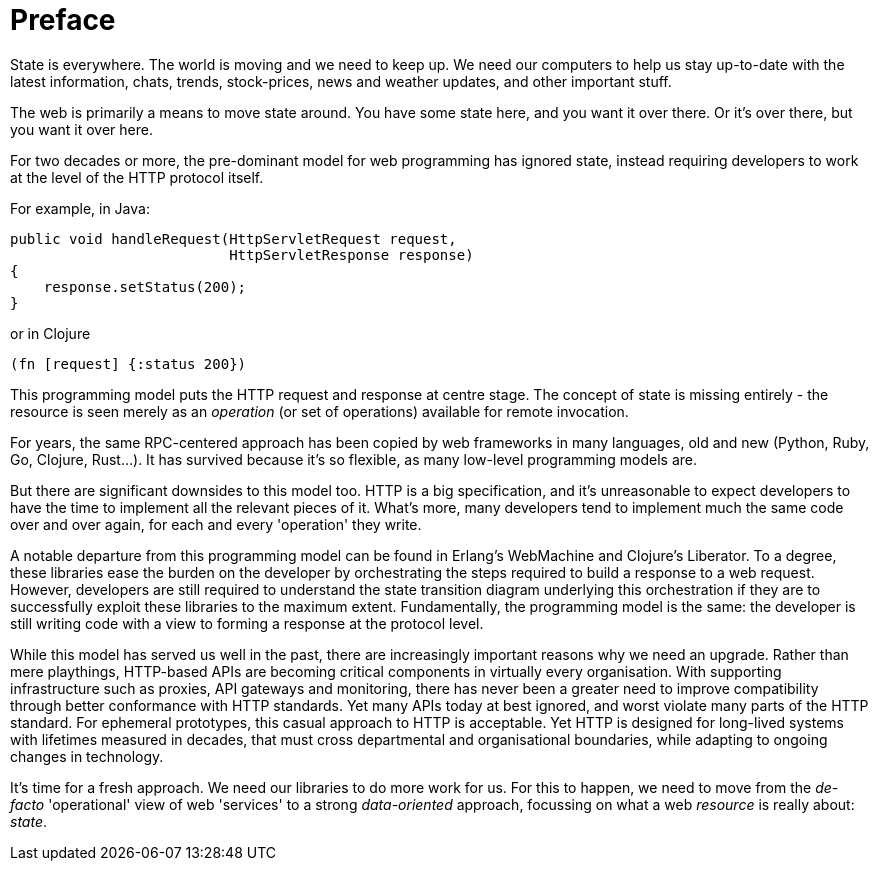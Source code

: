 [preface]
= Preface

State is everywhere. The world is moving and we need to keep up. We
need our computers to help us stay up-to-date with the latest
information, chats, trends, stock-prices, news and weather updates,
and other important stuff.

The web is primarily a means to move state around. You have some state
here, and you want it over there. Or it's over there, but you want it
over here.

For two decades or more, the pre-dominant model for web programming
has ignored state, instead requiring developers to work at the level
of the HTTP protocol itself.

For example, in Java:

[source,java]
----
public void handleRequest(HttpServletRequest request,
                          HttpServletResponse response)
{
    response.setStatus(200);
}
----

or in Clojure

[source,clojure]
----
(fn [request] {:status 200})
----

This programming model puts the HTTP request and response at centre
stage. The concept of state is missing entirely - the resource is seen
merely as an _operation_ (or set of operations) available for remote
invocation.

For years, the same RPC-centered approach has been copied by web
frameworks in many languages, old and new (Python, Ruby, Go,
Clojure, Rust...). It has survived because it's so flexible, as many
low-level programming models are.

But there are significant downsides to this model too. HTTP is a big
specification, and it's unreasonable to expect developers to have the
time to implement all the relevant pieces of it. What's more, many
developers tend to implement much the same code over and over again, for
each and every 'operation' they write.

A notable departure from this programming model can be found in Erlang's
WebMachine and Clojure's Liberator. To a degree, these libraries ease
the burden on the developer by orchestrating the steps required to build
a response to a web request. However, developers are still required to
understand the state transition diagram underlying this orchestration if
they are to successfully exploit these libraries to the maximum
extent. Fundamentally, the programming model is the same: the developer
is still writing code with a view to forming a response at the protocol
level.

While this model has served us well in the past, there are
increasingly important reasons why we need an upgrade. Rather than
mere playthings, HTTP-based APIs are becoming critical components in
virtually every organisation. With supporting infrastructure such as
proxies, API gateways and monitoring, there has never been a greater
need to improve compatibility through better conformance with HTTP
standards. Yet many APIs today at best ignored, and worst violate many
parts of the HTTP standard. For ephemeral prototypes, this casual
approach to HTTP is acceptable. Yet HTTP is designed for long-lived
systems with lifetimes measured in decades, that must cross
departmental and organisational boundaries, while adapting to ongoing
changes in technology.

It's time for a fresh approach. We need our libraries to do more work
for us. For this to happen, we need to move from the _de-facto_
'operational' view of web 'services' to a strong _data-oriented_
approach, focussing on what a web _resource_ is really about: _state_.
